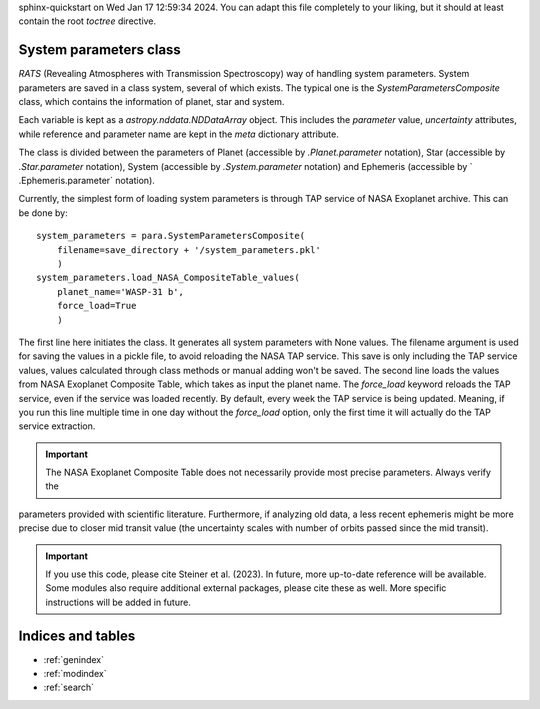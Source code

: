 .. OT documentation master file, created by
sphinx-quickstart on Wed Jan 17 12:59:34 2024.
You can adapt this file completely to your liking, but it should at least
contain the root `toctree` directive.

System parameters class
==============================
`RATS` (Revealing Atmospheres with Transmission Spectroscopy) way of handling system parameters. System parameters
are saved in a class system, several of which exists. The typical one is the `SystemParametersComposite` class, which
contains the information of planet, star and system.

Each variable is kept as a `astropy.nddata.NDDataArray` object. This includes the `parameter` value, `uncertainty`
attributes, while reference and parameter name are kept in the `meta` dictionary attribute.

The class is divided between the parameters of Planet (accessible by `.Planet.parameter` notation), Star (accessible
by `.Star.parameter` notation), System (accessible by `.System.parameter` notation) and Ephemeris (accessible by `
.Ephemeris.parameter` notation).

Currently, the simplest form of loading system parameters is through TAP service of NASA Exoplanet archive. This can
be done by: ::

    system_parameters = para.SystemParametersComposite(
        filename=save_directory + '/system_parameters.pkl'
        )
    system_parameters.load_NASA_CompositeTable_values(
        planet_name='WASP-31 b',
        force_load=True
        )

The first line here initiates the class. It generates all system parameters with None values. The filename argument
is used for saving the values in a pickle file, to avoid reloading the NASA TAP service. This save is only including
the TAP service values, values calculated through class methods or manual adding won't be saved.
The second line loads the values from NASA Exoplanet Composite Table, which takes as input the planet name. The
`force_load` keyword reloads the TAP service, even if the service was loaded recently. By default, every
week the TAP service is being updated. Meaning, if you run this line multiple time in one day without the
`force_load` option, only the first time it will actually do the TAP service extraction.


.. important::

    The NASA Exoplanet Composite Table does not necessarily provide most precise parameters. Always verify the
parameters provided with scientific literature. Furthermore, if analyzing old data, a less recent ephemeris might be
more precise due to closer mid transit value (the uncertainty scales with number of orbits passed since the mid
transit).


.. important::

    If you use this code, please cite Steiner et al. (2023). In future, more up-to-date reference will be available. Some modules also require additional external packages, please cite these as well. More specific instructions will be added in future.



Indices and tables
==================

* :ref:`genindex`
* :ref:`modindex`
* :ref:`search`
